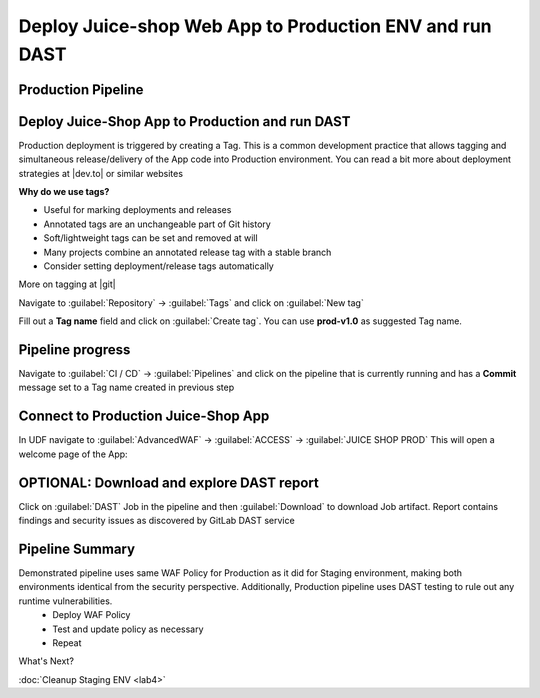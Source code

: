 Deploy Juice-shop Web App to Production ENV and run DAST
========================================================

.. _lab3:

Production Pipeline
-------------------

.. image:: images/pipeline_prod.png


Deploy Juice-Shop App to Production and run DAST
------------------------------------------------

Production deployment is triggered by creating a Tag. 
This is a common development practice that allows tagging and simultaneous release/delivery of the App code into Production environment.
You can read a bit more about deployment strategies at |dev.to| or similar websites

**Why do we use tags?**

* Useful for marking deployments and releases
* Annotated tags are an unchangeable part of Git history
* Soft/lightweight tags can be set and removed at will
* Many projects combine an annotated release tag with a stable branch
* Consider setting deployment/release tags automatically

More on tagging at |git|

.. |git| raw:: html

            <a href="https://git-scm.com/book/en/v2/Git-Basics-Tagging" target="_blank">Git Basics - Tagging</a>


.. |dev.to| raw:: html

            <a href="https://dev.to/mostlyjason/intro-to-deployment-strategies-blue-green-canary-and-more-3a3" target="_blank">Intro to deployment strategies</a>

Navigate to :guilabel:`Repository` -> :guilabel:`Tags` and click on :guilabel:`New tag`


.. image:: images/tags.png

Fill out a **Tag name** field and click on :guilabel:`Create tag`. You can use **prod-v1.0** as suggested Tag name.

.. image:: images/new_tag.png


Pipeline progress
-----------------

Navigate to :guilabel:`CI / CD` -> :guilabel:`Pipelines` and click on the pipeline that is currently running and has a **Commit** message set to a Tag name created in previous step


.. image:: ../../_static/prod_pipeline.png

Connect to Production Juice-Shop App
------------------------------------

In UDF navigate to :guilabel:`AdvancedWAF` -> :guilabel:`ACCESS` -> :guilabel:`JUICE SHOP PROD`
This will open a welcome page of the App:

.. image:: images/connect_prod.png

OPTIONAL: Download and explore DAST report
------------------------------------------

Click on :guilabel:`DAST` Job in the pipeline and then :guilabel:`Download` to download Job artifact. 
Report contains findings and security issues as discovered by GitLab DAST service

.. image:: images/DAST.png

Pipeline Summary
----------------

Demonstrated pipeline uses same WAF Policy for Production as it did for Staging environment, making both environments identical from the security perspective. Additionally, Production pipeline uses DAST testing to rule out any runtime vulnerabilities.
 * Deploy WAF Policy
 * Test and update policy as necessary
 * Repeat

What's Next?

:doc:`Cleanup Staging ENV <lab4>`
